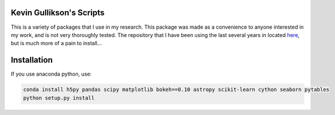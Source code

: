 Kevin Gullikson's Scripts
============================

This is a variety of packages that I use in my research. This package was made as a convenience to anyone interested in my work, and is not very thoroughly tested. The repository that I have been using the last several years in located `here <https://github.com/kgullikson88/General>`_, but is much more of a pain to install...

Installation
============

If you use anaconda python, use:

.. code:: bash

    conda install h5py pandas scipy matplotlib bokeh==0.10 astropy scikit-learn cython seaborn pytables
    python setup.py install
    
